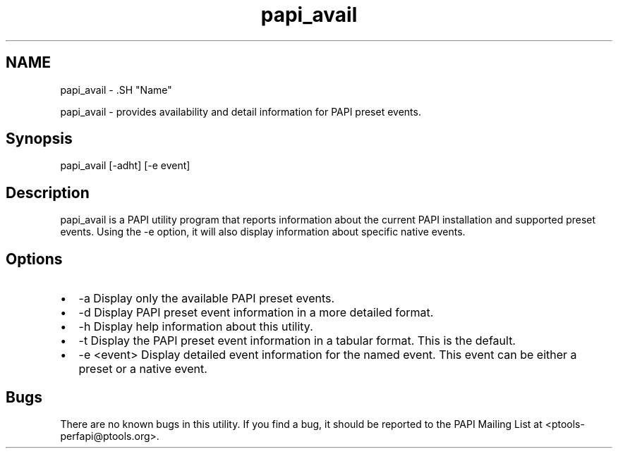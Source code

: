 .TH "papi_avail" 1 "Tue Oct 25 2011" "Version 4.2.0.0" "PAPI-C" \" -*- nroff -*-
.ad l
.nh
.SH NAME
papi_avail \- .SH "Name"
.PP
papi_avail - provides availability and detail information for PAPI preset events.
.SH "Synopsis"
.PP
papi_avail [-adht] [-e event]
.SH "Description"
.PP
papi_avail is a PAPI utility program that reports information about the current PAPI installation and supported preset events. Using the -e option, it will also display information about specific native events.
.SH "Options"
.PP
.PD 0
.IP "\(bu" 2
-a Display only the available PAPI preset events. 
.IP "\(bu" 2
-d Display PAPI preset event information in a more detailed format. 
.IP "\(bu" 2
-h Display help information about this utility. 
.IP "\(bu" 2
-t Display the PAPI preset event information in a tabular format. This is the default. 
.IP "\(bu" 2
-e <event> Display detailed event information for the named event. This event can be either a preset or a native event. 
.PP
.SH "Bugs"
.PP
There are no known bugs in this utility. If you find a bug, it should be reported to the PAPI Mailing List at <ptools-perfapi@ptools.org>. 
